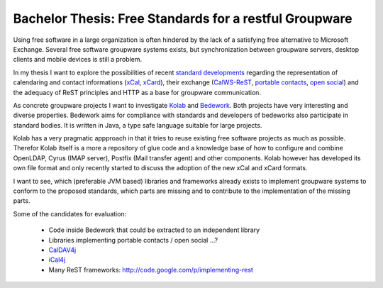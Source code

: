=======================================================
Bachelor Thesis: Free Standards for a restful Groupware
=======================================================

Using free software in a large organization is often hindered by the lack of a
satisfying free alternative to Microsoft Exchange. Several free software
groupware systems exists, but synchronization between groupware servers, desktop
clients and mobile devices is still a problem.

In my thesis I want to explore the possibilities of recent `standard
developments <http://calconnect.org/>`_ regarding the representation of
calendaring and contact informations (xCal_, xCard_), their exchange
(CalWS-ReST_, `portable contacts`_, `open social`_) and the adequacy of ReST
principles and HTTP as a base for groupware communication.

.. _xCal: https://datatracker.ietf.org/doc/rfc6321/?include_text=1
.. _xCard: https://datatracker.ietf.org/doc/rfc6351/?include_text=1
.. _portable contacts: http://portablecontacts.net/
.. _open social: http://opensocial.org
.. _CalWS-ReST: http://www.calconnect.org/pubdocs/CD1011%20CalWS-Rest%20Restful%20Web%20Services%20Protocol%20for%20Calendaring.pdf

As concrete groupware projects I want to investigate Kolab_ and Bedework_. Both
projects have very interesting and diverse properties. Bedework aims for
compliance with standards and developers of bedeworks also participate in
standard bodies. It is written in Java, a type safe language suitable for large
projects.

.. _Kolab: http://kolab.org
.. _Bedework: http://www.bedework.org

Kolab has a very pragmatic appproach in that it tries to reuse existing free
software projects as much as possible. Therefor Kolab itself is a  more a
repository of glue code and a knowledge base of how to configure and combine
OpenLDAP, Cyrus (IMAP server), Postfix (Mail transfer agent) and other
components. Kolab however has developed its own file format and only recently
started to discuss the adoption of the new xCal and xCard formats.

I want to see, which (preferable JVM based) libraries and frameworks already
exists to implement groupware systems to conform to the proposed standards,
which parts are missing and to contribute to the implementation of the missing
parts.

Some of the candidates for evaluation:

 * Code inside Bedework that could be extracted to an independent library
 * Libraries implementing portable contacts / open social ...?
 * `CalDAV4j <http://code.google.com/p/caldav4j>`_
 * `iCal4j <http://ical4j.sourceforge.net>`_
 * Many ReST frameworks: http://code.google.com/p/implementing-rest


